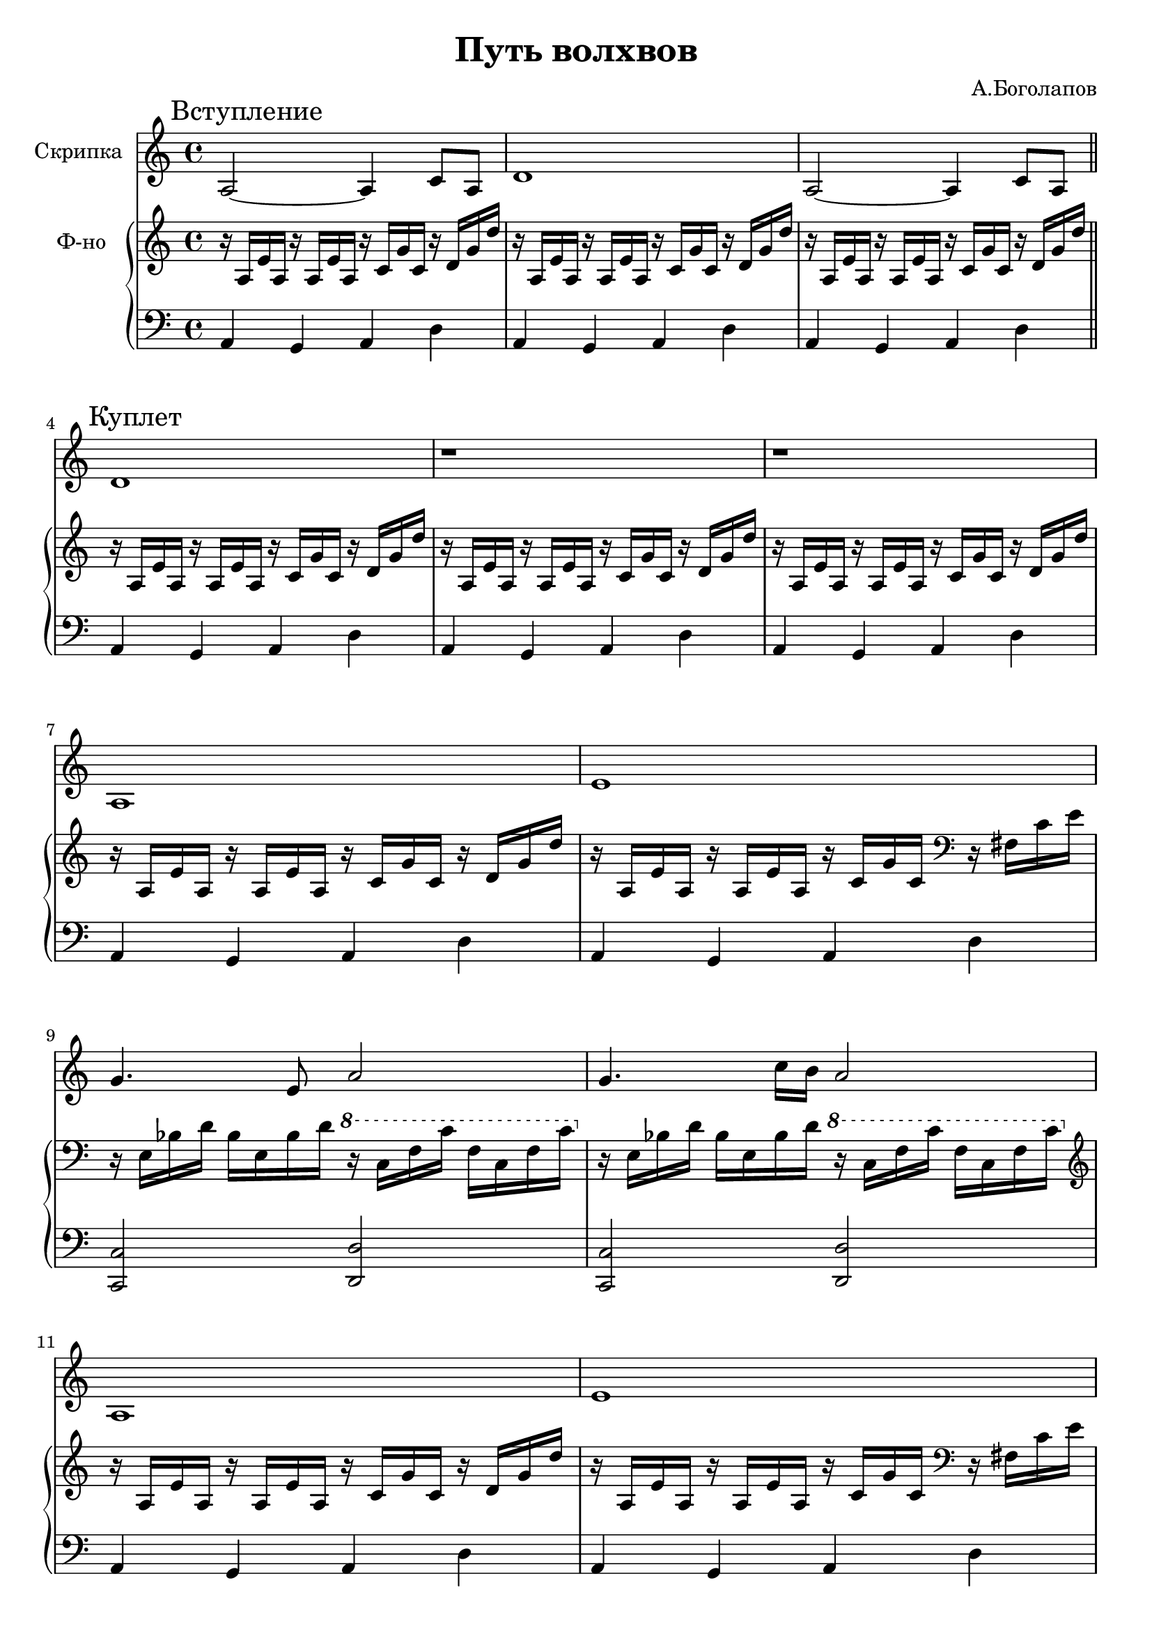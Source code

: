 \version "2.18.2"

\header{
	title="Путь волхвов"
	composer="А.Боголапов"
}

longBar = #(define-music-function (parser location ) ( ) #{ \once \override Staff.BarLine.bar-extent = #'(-3 . 3) #})

arpA = \relative c'{ r16 a e' a, r16 a e' a, r16 c g' c, r d g d'|}
arpAfis = { \relative c' { r16 a e' a,  r a e' a,  r c g' c, } \clef bass \relative c{r16 fis c' e |} }
arpE = \relative c{ r16 e bes' d   bes e, bes' d  \ottava #1 r c f c'  f, c f c' \ottava #0 |}
bassA = \relative c{a4 g a d |}
bassC  = { <c, c>2 <d, d> }

Intro = {
	\tag #'Violin {
		\mark "Вступление"
		\relative c' {a2~a4 c8 a | d1 | a2~a4 c8 a \bar"||"}
	}
	\tag #'PianoR {
		\arpA \arpA \arpA
	}
	\tag #'PianoL {
		\bassA \bassA \bassA
	}
}

Verse = {
	\tag #'Violin {
		\mark "Куплет"
		\relative c' { d1 | r | r | }
		\relative c' { a1 | e' | g4. e8 a2 | }
		\relative c'' {g4. c16 b a2 | a,1 | e'1 |}
		\relative c' {r2 r8 e a4 | r2 r8 e a,4 | r2 r4 a | r2 r4 a' \bar ":|."}
	}
	\tag #'PianoR {
		\arpA \arpA \arpA
		\arpA \arpAfis \arpE \arpE
		\clef treble \arpA \arpAfis
		\arpE \arpE \arpE \arpE
	}
	\tag #'PianoL {
		\bassA \bassA \bassA
		\bassA \bassA \bassC
		\bassC \bassA \bassA
		\bassC \bassC \bassC \bassC 
	}
}

Solo = {
	\tag #'Violin {
		\mark "Проигрыш"
		\relative c''{ e4. d8 e8 c16. c32 d8 c16. b32 | c8 g4 f8 e d16 e16~e4 | g4 b8 c4 e8 a8 g | a4. a,8~a b16. c32 d8 c16. b32 |}
		\relative c''{ c8 d4 e d8 e16. d32 e16. d32 | a4. e8~e8. d16 e16. d32 e16. d32 | a4. a8~a g4 fis16 g | a1^"К куплету..." \bar"||"}
	}
	\tag #'PianoR {
		\clef treble
		\arpA \arpA \arpA \arpA 
		\arpA \arpA \arpA \arpA 
	}
	\tag #'PianoL {
		\bassA \bassA \bassA \bassA 
		\bassA \bassA \bassA \bassA 
	}
}
Music = {
	\Intro \break
	\Verse \break
	\Solo \break
}

<<
	\new Staff{
		\set Staff.instrumentName="Скрипка"
		\time 4/4
		\clef treble
		\key a \minor
		\keepWithTag #'Violin \Music 
	}
	\new PianoStaff <<
		\new Staff = "up"{
			\set Staff.instrumentName="Ф-но"
			\time 4/4
			\clef treble
			\key a \minor
			\keepWithTag #'PianoR \Music 
		}
		\new Staff = "down"{
			\time 4/4
			\clef bass
			\key a \minor
			\keepWithTag #'PianoL \Music 
		}
	>>
>>

